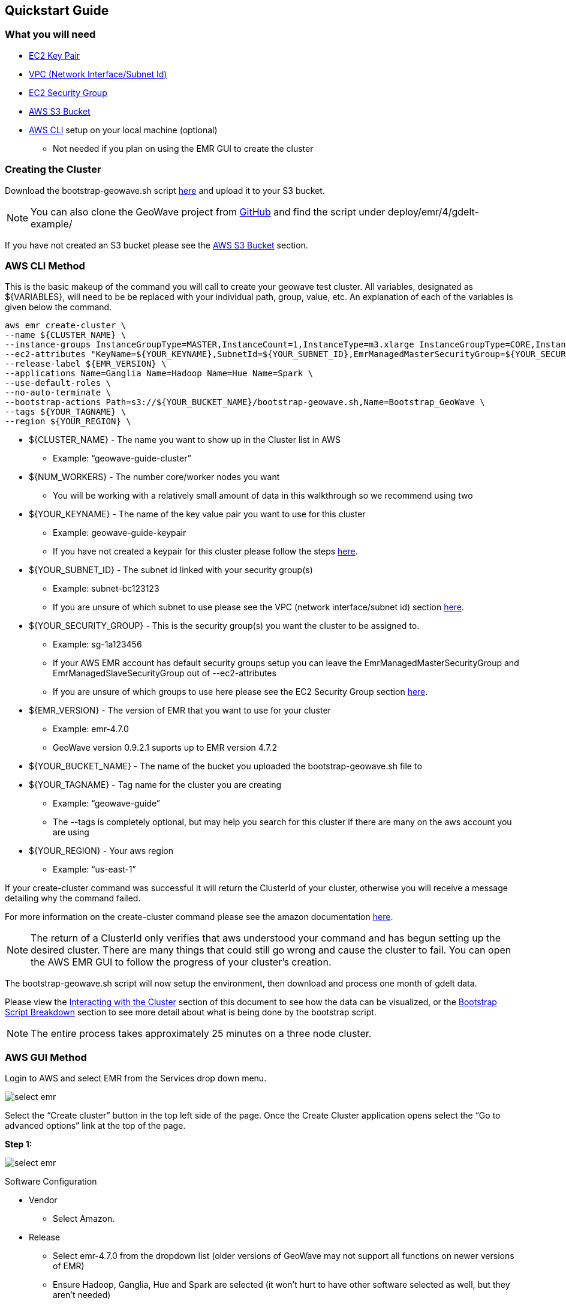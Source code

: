 [[quickstart-guide]]
<<<

== Quickstart Guide

=== What you will need
* <<110-appendices.adoc#create-ec2-key-pair, EC2 Key Pair>>
* <<110-appendices.adoc#create-ec2-vpc-network-interface-subnet-id, VPC (Network Interface/Subnet Id)>>
* <<110-appendices.adoc#create-ec2-security-group, EC2 Security Group>>
* <<110-appendices.adoc#create-aws-s3-bucket, AWS S3 Bucket>>
* <<110-appendices.adoc#aws-cli-setup, AWS CLI>> setup on your local machine (optional)
** Not needed if you plan on using the EMR GUI to create the cluster

=== Creating the Cluster

Download the bootstrap-geowave.sh script https://s3.amazonaws.com/geowave-guide-bucket/bootstrap-geowave.sh[here] and upload it to your S3 bucket.

[NOTE]
==== 
You can also clone the GeoWave project from https://github.com/ngageoint/geowave[GitHub^] and find the script under deploy/emr/4/gdelt-example/
====

If you have not created an S3 bucket please see the <<110-appendices.adoc#create-aws-s3-bucket, AWS S3 Bucket>> section.

=== AWS CLI Method

This is the basic makeup of the command you will call to create your geowave test cluster. All variables, designated as 
${VARIABLES}, will need to be be replaced with your individual path, group, value, etc. An explanation of each of the 
variables is given below the command.

[source, bash]
----
aws emr create-cluster \
--name ${CLUSTER_NAME} \
--instance-groups InstanceGroupType=MASTER,InstanceCount=1,InstanceType=m3.xlarge InstanceGroupType=CORE,InstanceCount=${NUM_WORKERS},InstanceType=m3.xlarge \
--ec2-attributes "KeyName=${YOUR_KEYNAME},SubnetId=${YOUR_SUBNET_ID},EmrManagedMasterSecurityGroup=${YOUR_SECURITY_GROUP},EmrManagedSlaveSecurityGroup=${YOUR_SECURITY_GROUP}" \
--release-label ${EMR_VERSION} \
--applications Name=Ganglia Name=Hadoop Name=Hue Name=Spark \
--use-default-roles \
--no-auto-terminate \
--bootstrap-actions Path=s3://${YOUR_BUCKET_NAME}/bootstrap-geowave.sh,Name=Bootstrap_GeoWave \
--tags ${YOUR_TAGNAME} \
--region ${YOUR_REGION} \
----

* ${CLUSTER_NAME} - The name you want to show up in the Cluster list in AWS
** Example: “geowave-guide-cluster”
* ${NUM_WORKERS} - The number core/worker nodes you want
** You will be working with a relatively small amount of data in this walkthrough so we recommend using two
* ${YOUR_KEYNAME} - The name of the key value pair you want to use for this cluster
** Example: geowave-guide-keypair
** If you have not created a keypair for this cluster please follow the steps <<110-appendices.adoc#create-ec2-key-pair, here>>.
* ${YOUR_SUBNET_ID} - The subnet id linked with your security group(s)
** Example: subnet-bc123123
** If you are unsure of which subnet to use please see the VPC (network interface/subnet id) section <<110-appendices.adoc#create-ec2-vpc-network-interface-subnet-id, here>>.
* ${YOUR_SECURITY_GROUP} - This is the security group(s) you want the cluster to be assigned to.
** Example: sg-1a123456
** If your AWS EMR account has default security groups setup you can leave the EmrManagedMasterSecurityGroup and EmrManagedSlaveSecurityGroup out of --ec2-attributes
** If you are unsure of which groups to use here please see the EC2 Security Group section <<110-appendices.adoc#create-ec2-security-group, here>>.
* ${EMR_VERSION} - The version of EMR that you want to use for your cluster
** Example: emr-4.7.0
** GeoWave version 0.9.2.1 suports up to EMR version 4.7.2
* ${YOUR_BUCKET_NAME} - The name of the bucket you uploaded the bootstrap-geowave.sh file to
* ${YOUR_TAGNAME} - Tag name for the cluster you are creating
** Example: “geowave-guide”
** The --tags is completely optional, but may help you search for this cluster if there are many on the aws account you are using
* ${YOUR_REGION} - Your aws region
** Example: “us-east-1”

If your create-cluster command was successful it will return the ClusterId of your cluster, otherwise you will receive a 
message  detailing why the command failed.

For more information on the create-cluster command please see the amazon documentation http://docs.aws.amazon.com/cli/latest/reference/emr/create-cluster.html[here^].

[NOTE]
==== 
The return of a ClusterId only verifies that aws understood your command and has begun setting up the desired 
cluster. There are many things that could still go wrong and cause the cluster to fail. You can open the AWS EMR GUI to 
follow the progress of your cluster’s creation.
[NOTE]
====

The bootstrap-geowave.sh script will now setup the environment, then download and process one month of gdelt data. 

Please view the <<interacting-with-the-cluster,Interacting with the Cluster>> section of this document to see how the data 
can be visualized, or the <<bootstrap-script-breakdown,Bootstrap Script Breakdown>> section to see more detail about what 
is being done by the bootstrap script.

[NOTE]
==== 
The entire process takes approximately 25 minutes on a three node cluster.
====

=== AWS GUI Method

Login to AWS and select EMR from the Services drop down menu.

image::aws-gui-method-1.png[scaledwidth="100%",alt="select emr"]

Select the “Create cluster” button in the top left side of the page. Once the Create Cluster application opens select the 
“Go to advanced options” link at the top of the page.

*Step 1:*

image::aws-gui-method-2.png[scaledwidth="100%",alt="select emr"]

Software Configuration

* Vendor
** Select Amazon.
* Release
** Select emr-4.7.0 from the dropdown list (older versions of GeoWave may not support all functions on newer versions of EMR) 
** Ensure Hadoop, Ganglia, Hue and Spark are selected (it won’t hurt to have other software selected as well, but they aren’t needed)
* Edit software settings
** Don’t touch anything here

Add Steps

* We won’t be adding any steps for this quickstart guide

*Step 2:*

image::aws-gui-method-3.png[scaledwidth="100%",alt="select emr"]

Hardware Configuration

* Network
** Select your VPC
** If you haven’t setup a VPC please see the Create EC2 VPC section <<110-appendices.adoc#create-ec2-vpc-network-interface-subnet-id, here)>>.
* EC2 Subnet
** Select the subnet (or one of the subnets) associated with your VPC
* Master
** Select m3.xlarge from the EC2 instance type dropdown list
* Core
** Select m3.xlarge from the EC2 instance type dropdown list
** Select 2 for the Instance count
* Task
** We won’t be using a task node in this walkthrough so leave the instance count at 0

*Step 3:*

image::aws-gui-method-4.png[scaledwidth="100%",alt="select emr"]

General Options

* Cluster name
** Enter the desired name for your cluster
** Cluster names do not have to be unique
* Logging
** Leave selected
** Click on the folder icon and select your bucket
* Debugging
** Leave selected
* Termination Protection
** Leave selected
* Tags
** Enter a tag name for your cluster
** This is completely optional, but may make it easier to search for your cluster later on

Additional Options

* EMRFS consistent view
** Leave unselected
* Bootstrap Actions: Expand the Bootstrap Actions section
** Select Custom action from the Add bootstrap action drop down list
** Click the “Configure and add” button

image::aws-gui-method-5.png[scaledwidth="100%",alt="select emr"]

* Name
** Enter a name for the custom action
** This can be left as the default value of “Custom action”
* Script location
** Click the folder icon to bring up a list of available S3 buckets
** Select your folder and then select the bootstrap-geowave.sh file you uploaded at the beginning of this section
* Click the “Select” button
* Click the “Add” button
* If you haven’t created an S3 bucket please see the Create AWS S3 Bucket section <<110-appendices.adoc#create-aws-s3-bucket, here>>.

*Step 4:*

image::aws-gui-method-6.png[scaledwidth="100%",alt="select emr"]

Security Options

* EC2 key pair
** Select your key pair for this cluster
** If you haven’t created a key pair please see the Create EC2 Key Pair section <<110-appendices.adoc#create-ec2-key-pair, here>>.
* Cluster visible to all IAM users in account
** Leave selected
* Permissions
** Leave “Default” selected
* Expand the EC2 Security Groups section
** Master: select your security group for the master node
** Core & Task: select your security group for the core nodes
** If you haven’t created a security group yet please see the Create EC2 Security Group section <<110-appendices.adoc#create-ec2-security-group, here>>.

Click the “Create Cluster” button to create and provision your cluster.

The bootstrap-geowave.sh script will now setup the environment then download and process one month of gdelt data. Please 
view the <<interacting-with-the-cluster,Interacting with the Cluster>> section of this document to see how the data can be 
visualized, or the <<bootstrap-script-breakdown,Bootstrap Script Breakdown>> section to see more detail about what is being 
done by the bootstrap script.

[NOTE]
==== 
The entire process takes about 25 minutes on a three node cluster.
====

=== Interacting with the Cluster

Enable Web Connections

Go to the Cluster List (“Services” dropdown, select EMR) and click on the cluster you created. Use the “Master public DNS” 
value as your hostname and the security key you assigned to the cluster to enable the web connection.

image::interacting-cluster-1.png[scaledwidth="100%",alt="select emr"]

If you are unfamiliar how to do this click on the “Enable Web Connection” link for detailed instructions on how to enable the 
web connection for Linux or Windows.

Accumulo Overview

You can follow the progress of the data ingest and scan (kde) performed by the cluster on hte accumulo web server.

Open a new tab in your web browser and enter the Master public DNS of your cluster followed by :50095

* Example: ec2-52-91-215-215.compute-1.amazonaws.com:50095

You should see the following page:

image::interacting-cluster-2.png[scaledwidth="100%",alt="select emr"]

GeoServer

Open a new tab in your web browser and enter the Master public DNS of your cluster followed by :8000/geoserver/web/

* Example: ec2-52-91-215-215.compute-1.amazonaws.com:8000/geoserver/web/

image::interacting-cluster-3.png[scaledwidth="100%",alt="select emr"]

Log into Geoserver

* Username: admin
* Password: geoserver

image::interacting-cluster-4.png[scaledwidth="100%",alt="select emr"]

Once the bootstrap-geowave.sh script is finished you will see two layers have been created. To view them click on the 
“Layer Preview” link under the Data menu on the left side of the page.

image::interacting-cluster-5.png[scaledwidth="100%",alt="select emr"]

Click the OpenLayers link for either one to view it in another tab.

*gdeltevent* - shows all of the gdelt events in a bounding box around western europe as individual points.

image::interacting-cluster-6.png[scaledwidth="100%",alt="select emr"]

You may have notices that it took a fair amount of time to render the ~1.5 million points. To speed this process up we 
can set the default style the Decimate Points style that was added in our script and can be found in the geowave 
directory at geowave/examples/example-slds/DecimatePoints.sld. This can be done using the geowave cli commands or via 
the geoserver GUI.

Geowave CLI:

[source, bash]
----
geowave gs setls gdeltevent --styleName DecimatePoints
----

Geoserver GUI:

* Click on the Layers link in the menu at the left side of the page and select the gdeltevent layer
* Select the Publishing tab, open the Default Style dropdown and select DecimatePoints

image::interacting-cluster-8.png[scaledwidth="100%",alt="select emr"]

* Click the Save button at the bottom of the page and reopen the image by going back to the Layer Preview and clicking 
the OpenLayers link
* You should see a noticeable difference in the time it takes to render the points

image::interacting-cluster-9.png[scaledwidth="100%",alt="select emr"]

*gdeltevent_kde* - a heat map produced using kernel density estimation in a bounding box around western europe.

image::interacting-cluster-7.png[scaledwidth="100%",alt="select emr"]

=== Bootstrap Script Breakdown

The bootstrap script we are running in this tutorial has a few steps and runs a number of other scripts to setup the 
environment, download the data, ingest the data, run the kde and set up the layers for geoserver. This section gives a 
basic breakdown of each script. All scripts can be found in the geowave project under deploy/emr/4/gdelt-example/ 
directory.

* bootstrap-geowave.sh
** This is the main script and has five major steps:
*** Download and source the other scripts
*** Delays the rest of the script until EMR is done setting up the desired environment
*** Configures zookeeper and accumulo
*** Runs the install_geowave and setup-geowave scripts
*** Initializes all volumes

* geowave-install-lib.sh
** This script is a group of methods that are called by the bootstrap-geowave script. It contains the majority of the 
actual code that will be run.

* geowave-env.sh
** Defines variables (port numbers, timeframe, bounding box, versions, etc.) for the other scripts.

* ingest-and-kde-gdelt.sh
** Creates an accumulo user and namespace, downloads the gdelt dataset defined in the geowave-env script, ingests that data, 
and runs a kde on the data. It also calls the setup-geoserver-geowave-workspace script. A good script to look though if you 
want to see the commands used to perform these actions.

* setup-geoserver-geowave-workspace.sh
** Uses the geowave cli commands and the styles downloaded by the script to setup your geoserver workspace, stores and 
layers. This can also be done by the user through the geoserver GUI.
